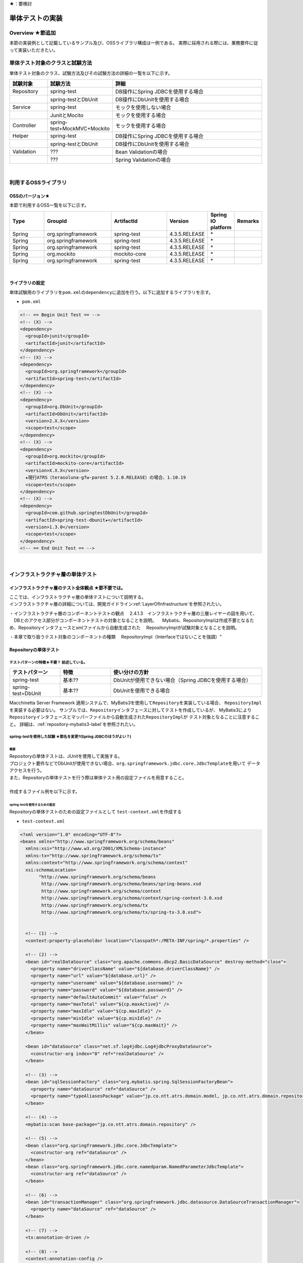 ★：要検討

単体テストの実装
================================================================================

.. only:: html

 .. contents:: 目次
    :depth: 3
    :local:

Overview ★節追加
--------------------------------------------------------------------------------

本節の実装例として記載しているサンプル及び、OSSライブラリ構成は一例である。
実際に採用される際には、業務要件に従って実装いただきたい。


単体テスト対象のクラスと試験方法
--------------------------------------------------------------------------------

単体テスト対象のクラス、試験方法及びその試験方法の詳細の一覧を以下に示す。

.. tabularcolumns:: |p{0.20\linewidth}|p{0.20\linewidth}|p{0.60\linewidth}|
.. list-table::
    :header-rows: 1
    :widths: 15 25 60

    * - 試験対象
      - 試験方法
      - 詳細
    * - Repository
      - spring-test
      - DB操作にSpring JDBCを使用する場合
    * - 
      - spring-testとDbUnit
      - DB操作にDbUnitを使用する場合
    * - Service
      - spring-test
      - モックを使用しない場合
    * - 
      - JunitとMocito
      - モックを使用する場合
    * - Controller
      - spring-test+MockMVC+Mockito
      - モックを使用する場合
    * - Helper
      - spring-test
      - DB操作にSpring JDBCを使用する場合
    * - 
      - spring-testとDbUnit
      - DB操作にDbUnitを使用する場合
    * - Validation
      - ???
      - Bean Validationの場合
    * - 
      - ???
      - Spring Validationの場合

|

利用するOSSライブラリ
--------------------------------------------------------------------------------

OSSのバージョン★
^^^^^^^^^^^^^^^^^^^^^^^^^^^^^^^^^^^^^^^^^^^^^^^^^^^^^^^^^^^^^^^^^^^^^^^^^^^^^^^^

本節で利用するOSS一覧を以下に示す。

.. tabularcolumns:: |p{0.15\linewidth}|p{0.27\linewidth}|p{0.25\linewidth}|p{0.15\linewidth}|p{0.05\linewidth}|p{0.08\linewidth}|
.. list-table::
    :header-rows: 1
    :widths: 15 27 25 15 5 8

    * - Type
      - GroupId
      - ArtifactId
      - Version
      - Spring IO platform
      - Remarks
    * - Spring
      - org.springframework
      - spring-test
      - 4.3.5.RELEASE
      - \*
      -
    * - Spring
      - org.springframework
      - spring-test
      - 4.3.5.RELEASE
      - \*
      -
    * - Spring
      - org.springframework
      - spring-test
      - 4.3.5.RELEASE
      - \*
      -
    * - Spring
      - org.mockito
      - mockito-core
      - 4.3.5.RELEASE
      - \*
      -
    * - Spring
      - org.springframework
      - spring-test
      - 4.3.5.RELEASE
      - \*
      -

|

ライブラリの設定
^^^^^^^^^^^^^^^^^^^^^^^^^^^^^^^^^^^^^^^^^^^^^^^^^^^^^^^^^^^^^^^^^^^^^^^^^^^^^^^^

単体試験用のライブラリを\ ``pom.xml``\ の\ ``dependency``\ に追加を行う。以下に追加するライブラリを示す。

* ``pom.xml``

.. code-block:: xml

    <!-- == Begin Unit Test == -->
    <!-- (X) -->
    <dependency>
      <groupId>junit</groupId>
      <artifactId>junit</artifactId>
    </dependency>
    <!-- (X) -->
    <dependency>
      <groupId>org.springframework</groupId>
      <artifactId>spring-test</artifactId>
    </dependency>
    <!-- (X) -->
    <dependency>
      <groupId>org.DbUnit</groupId>
      <artifactId>DbUnit</artifactId>
      <version>2.X.X</version>
      <scope>test</scope>
    </dependency>
    <!-- (X) -->
    <dependency>
      <groupId>org.mockito</groupId>
      <artifactId>mockito-core</artifactId>
      <version>X.X.X</version>
      ★現行ATRS（terasoluna-gfw-parent 5.2.0.RELEASE）の場合、1.10.19
      <scope>test</scope>
    </dependency>
    <!-- (X) -->
    <dependency>
      <groupId>com.github.springtestDbUnit</groupId>
      <artifactId>spring-test-dbunit★</artifactId>
      <version>1.3.0</version>
      <scope>test</scope>
    </dependency>
    <!-- == End Unit Test == -->


|

インフラストラクチャ層の単体テスト
--------------------------------------------------------------------------------

インフラストラクチャ層のテスト全体観点 ★節不要では。
^^^^^^^^^^^^^^^^^^^^^^^^^^^^^^^^^^^^^^^^^^^^^^^^^^^^^^^^^^^^^^^^^^^^^^^^^^^^^^^^

| ここでは、インフラストラクチャ層の単体テストについて説明する。
| インフラストラクチャ層の詳細については、開発ガイドライン\ :ref:`LayerOfInfrastructure`\を参照されたい。

・インフラストラクチャ層のコンポーネントテストの観点
　2.4.1.3　インフラストラクチャ層の三層レイヤーの図を用いて、
　DBとのアクセス部分がコンポーネントテストの対象となることを説明。
　Mybatis、RepositoryImplは作成不要となるため、Repositoryインタフェースとxmlファイルから自動生成された
　RepositoryImplが試験対象となることを説明。

・本章で取り扱うテスト対象のコンポーネントの種類
　RepositoryImpl（Interfaceではないことを強調）"


Repositoryの単体テスト
^^^^^^^^^^^^^^^^^^^^^^^^^^^^^^^^^^^^^^^^^^^^^^^^^^^^^^^^^^^^^^^^^^^^^^^^^^^^^^^^

テストパターンの特徴★不要？ 前述している。
""""""""""""""""""""""""""""""""""""""""""""""""""""""""""""""""""""""""""""""""

.. tabularcolumns:: |p{0.20\linewidth}|p{0.20\linewidth}|p{0.60\linewidth}|
.. list-table::
    :header-rows: 1
    :widths: 20 20 60

    * - テストパターン
      - 特徴
      - 使い分けの方針
    * - spring-test
      - 基本??
      - DbUnitが使用できない場合（Spring JDBCを使用する場合）
    * - spring-test+DbUnit
      - 基本??
      - DbUnitを使用できる場合


Macchinetta Server Framework 適用システムで、MyBatis3を使用して\ ``Repository``\ を実装している場合、
\ ``RepositoryImpl``\ を実装する必要はない。
サンプルでは、\ ``Repository``\ インタフェースに対してテストを作成しているが、
MyBatis3により\ ``Repository``\ インタフェースとマッパーファイルから自動生成された\ ``RepositoryImpl``\ が
テスト対象となることに注意すること。
詳細は、\ :ref:`repository-mybatis3-label`\ を参照されたい。


spring-testを使用した試験 ★節名を変更?(Spring JDBCのほうがよい？)
""""""""""""""""""""""""""""""""""""""""""""""""""""""""""""""""""""""""""""""""

概要
''''''''''''''''''''''''''''''''''''''''''''''''''''''''''''''''''''''''''''''''

| Repositoryの単体テストは、JUnitを使用して実施する。
| プロジェクト要件などでDbUnitが使用できない場合、\ ``org.springframework.jdbc.core.JdbcTemplate``\ を用いて
  データアクセスを行う。
| また、Repositoryの単体テストを行う際は単体テスト用の設定ファイルを用意すること。
| 
| 作成するファイル例を以下に示す。

.. _TestGuideSettingOfSpringTest:

spring-testを使用するための設定
''''''''''''''''''''''''''''''''''''''''''''''''''''''''''''''''''''''''''''''''

| Repositoryの単体テストのための設定ファイルとして  \ ``test-context.xml``\ を作成する

* ``test-context.xml``

.. code-block:: xml

    <?xml version="1.0" encoding="UTF-8"?>
    <beans xmlns="http://www.springframework.org/schema/beans"
      xmlns:xsi="http://www.w3.org/2001/XMLSchema-instance"
      xmlns:tx="http://www.springframework.org/schema/tx"
      xmlns:context="http://www.springframework.org/schema/context"
      xsi:schemaLocation=
           "http://www.springframework.org/schema/beans
            http://www.springframework.org/schema/beans/spring-beans.xsd
            http://www.springframework.org/schema/context
            http://www.springframework.org/schema/context/spring-context-3.0.xsd
            http://www.springframework.org/schema/tx
            http://www.springframework.org/schema/tx/spring-tx-3.0.xsd">


      <!-- (1) -->
      <context:property-placeholder location="classpath*:/META-INF/spring/*.properties" />

      <!-- (2) -->
      <bean id="realDataSource" class="org.apache.commons.dbcp2.BasicDataSource" destroy-method="close">
        <property name="driverClassName" value="${database.driverClassName}" />
        <property name="url" value="${database.url}" />
        <property name="username" value="${database.username}" />
        <property name="password" value="${database.password}" />
        <property name="defaultAutoCommit" value="false" />
        <property name="maxTotal" value="${cp.maxActive}" />
        <property name="maxIdle" value="${cp.maxIdle}" />
        <property name="minIdle" value="${cp.minIdle}" />
        <property name="maxWaitMillis" value="${cp.maxWait}" />
      </bean>

      <bean id="dataSource" class="net.sf.log4jdbc.Log4jdbcProxyDataSource">
        <constructor-arg index="0" ref="realDataSource" />
      </bean>

      <!-- (3) -->
      <bean id="sqlSessionFactory" class="org.mybatis.spring.SqlSessionFactoryBean">
        <property name="dataSource" ref="dataSource" />
        <property name="typeAliasesPackage" value="jp.co.ntt.atrs.domain.model, jp.co.ntt.atrs.domain.repository" />
      </bean>

      <!-- (4) -->
      <mybatis:scan base-package="jp.co.ntt.atrs.domain.repository" />

      <!-- (5) -->
      <bean class="org.springframework.jdbc.core.JdbcTemplate">
        <constructor-arg ref="dataSource" />
      </bean>
      <bean class="org.springframework.jdbc.core.namedparam.NamedParameterJdbcTemplate">
        <constructor-arg ref="dataSource" />
      </bean>

      <!-- (6) -->
      <bean id="transactionManager" class="org.springframework.jdbc.datasource.DataSourceTransactionManager">
        <property name="dataSource" ref="dataSource" />
      </bean>

      <!-- (7) -->
      <tx:annotation-driven />

      <!-- (8) -->
      <context:annotation-config />
      <context:component-scan base-package="jp.co.ntt.atrs.domain.repository" />

    </beans>


.. tabularcolumns:: |p{0.10\linewidth}|p{0.90\linewidth}|
.. list-table::
    :header-rows: 1
    :widths: 10 90

    * - 項番
      - 説明
    * - | (1)
      - | プロパティファイルを読み込む。
        | Bean定義ファイルに ``<context:property-placeholder/>`` タグを定義することで、
          JavaクラスやBean定義ファイル内でプロパティファイル内の値にアクセスできるようになる。
    * - | (2)
      - | データソースの実装クラスを指定する。
          例では、Apache Commons DBCPから提供されているデータソースクラス
          (\ ``org.apache.commons.dbcp2.BasicDataSource``\ )を指定する。
        | データソースを定義する際に設定するドライバクラス名やURLなどの接続情報は、メンテナンス性向上のため
          プロパティファイルに定義すること。
    * - | (3)
      - | \ ``SqlSessionFactory`` \を生成するためのコンポーネントとして\ ``org.mybatis.spring.SqlSessionFactoryBean`` \
          をBean定義する。
    * - | (4)
      - | MyBatisがマッパーを自動スキャンするパッケージを設定。
        | Repositoryのメソッドが呼び出されるとマッパーのSQLが実行される。
    * - | (5)
      - | \ ``org.springframework.jdbc.core.JdbcTemplate``\ クラスをBean定義する。
    * - | (6)
      - | \ ``org.springframework.jdbc.datasource.DataSourceTransactionManager`` \クラスをBean定義する。
          \ ``dataSource`` \プロパティには、設定済みのデータソースのbeanを指定する。
    * - | (7)
      - | \ ``<tx:annotation-driven>``\ を追加することで、\ ``@Transactional``\ アノテーションを使った
          トランザクション境界の指定が有効となる。
    * - | (8)
      - | \ ``jp.co.ntt.atrs.domain.repository``\ パッケージ配下をcomponent-scan対象にする。
        | これにより、\ ``jp.co.ntt.atrs.domain.repository``\ パッケージ配下のクラスに@Repositoryアノテーションを
          付けることで、DI対象にできる。


Repositoryテストの実装
''''''''''''''''''''''''''''''''''''''''''''''''''''''''''''''''''''''''''''''''

| Repositoryの単体テストクラスの作成方法を説明する。

* ``RouteRepositoryTest.java``

.. code-block:: java

    @RunWith(SpringJUnit4ClassRunner.class) // (1)
    @ContextConfiguration(locations = {
            "classpath:META-INF/spring/test-context.xml" }) // (2)
    @Transactional // (3)
    @Rollback // (4)
    public class RouteRepositoryTest {

        @Inject
        RouteRepository target; // (5)

        @Inject
        JdbcTemplate jdbctemplate; // (6)

        // ommited

    }

.. tabularcolumns:: |p{0.10\linewidth}|p{0.90\linewidth}|
.. list-table::
    :header-rows: 1
    :widths: 10 90

    * - 項番
      - 説明
    * - | (1)
      - | \ ``@RunWith``\ アノテーションを付与する。
        | \ ``@RunWith``\ に\ ``SpringJUnit4ClassRunner``\ を指定することによって、Spring固有のアノテーションを
          テストクラスで利用できる。
    * - | (2)
      - | \ ``@ContextConfiguration``\ アノテーションを付与する。
        | \ ``@ContextConfiguration``\ アノテーションにテスト用の設定ファイルを指定することによって、テストを行う際は
          テスト用の設定ファイルを読み込むようにできる。classpathを指定することによって、resource直下を参照できる。
    * - | (3)
      - | \ ``@Transactional``\ アノテーションを付与する。
        | テストクラスに\ ``@Transactional``\ アノテーションを宣言することで、テストクラスが持つテストメソッドは
          トランザクション制御の対象となる。
    * - | (4)
      - | \ ``@Rollback``\ アノテーションを付与する。
        | テストクラスに\ ``@Rollback``\ アノテーションを宣言することで、各テストメソッドの終了時にトランザクションが
          ロールバックされるようになる。これによって、テストの実行によるDBの内容の変更を防ぐことができる。
    * - | (5)
      - | 試験対象のクラスをインジェクションする。
        | 試験対象である\ ``RouteRepository``\ クラスをインジェクションする。
    * - | (6)
      - | \ ``JdbcTemplate``\ クラスをインジェクションする。
        | \ ``JdbcTemplate``\ とはSpring JDBCサポートのコアクラスである。JDBC APIではデータソースからコネクションの取得、
          PreparedStatementの作成、ResultSetの解析、コネクションの解放などを行う必要があるが、\ ``JdbcTemplate``\ 
          を使うことでこれらの処理の多くが隠蔽され、より簡単にデータアクセスを行うことができる。
          DBUnitを使用しない場合は、\ ``JdbcTemplate``\ を使用してテストデータの投入を行うことを推奨する。

.. note:: **ロールバックを実施しない場合について**

    ロールバックをしないようにするには、\ ``@TransactionConfiguration``\ アノテーションのオプションで
    \ ``defaultRollback=false``\ を与えるか、テストメソッドへ明示的に\ ``@Rollback(false)``\ のように
    アノテーションでロールバックを行わないことを記す必要がある。
    
    注意点としては、テストメソッドがロールバックを行わない設定になっているとテストが失敗した場合でも
    トランザクションがコミットされてしまう。中途半端なデータをDBに残してしまうことがあるので、
    どうしてもGUIツールなどでテーブルの中身を確認する必要がある場合のみ使用すること。


.. warning:: **@Rollbackと@TransactionConfigurationについて**

    Macchinettaオンライン 1.2版よりクラス単位で\ ``@Rollback``\ の設定が可能となった。
    これに伴い\ ``@TransactionConfiguration``\ が非推奨となった。但し、Macchinettaオンライン 1.1版以前では
    \ ``@Rollback``\ はメソッド単位にのみ設定が可能であり、クラス単位でロールバックの設定をする場合は
    \ ``@TransactionConfiguration(defaultRollback = true)``\ を設定する必要がある。

|

次にテスト用データを投入するメソッドを追加する。★@Sqlを使用するのであれば、上で説明する

* ``RouteRepositoryTest.java``

.. code-block:: java

    @Before // (1)
    public void setUp() throws Exception {

    }



.. tabularcolumns:: |p{0.10\linewidth}|p{0.90\linewidth}|
.. list-table::
    :header-rows: 1
    :widths: 10 90

    * - 項番
      - 説明
    * - | (1)
      - | 

.. note:: **JdbcTemplateの使い方(INSERT/UPDATE/DELETE文)**

    JdbcTemplateにて、INSERT/UPDATE/DELETE文を発行する際はupdateメソッドを使用する。
    INSERT/UPDATE/DELETE文はいずれも更新系のSQLなので、1つのメソッドに集約されている。
    メソッド名の「update」は、UPDATE文を意味するわけではないので、注意すること。
    使用法としては、第1引数にSQL文を指定し、第2引数以降にパラメータの値を指定すること。
    SELECT文の使用法については次の参照系のテストメソッドの作成例にて説明を行う。

|

参照系のテストメソッドの作成例を以下に示す。

* ``RouteRepositoryTest.java``

.. code-block:: java

    package jp.co.ntt.atrs.domain.repository.route;

    @Test
    public void testFindAll() {

        // (1)
        List<Route> routeList = target.findAll();

        // (2)
        assertEquals(routeList.size(), 2);

        // (3)
        assertEquals(routeList.get(0).getRouteNo().intValue(), 1);
        assertEquals(routeList.get(1).getRouteNo().intValue(), 2);
        assertEquals(routeList.get(0).getBasicFare().intValue(), 30600);
        assertEquals(routeList.get(1).getBasicFare().intValue(), 40700);

        Airport DepAirport_0 = routeList.get(0).getDepartureAirport();
        Airport DepAirport_1 = routeList.get(1).getDepartureAirport();
        Airport ArrAirport_0 = routeList.get(0).getArrivalAirport();
        Airport ArrAirport_1 = routeList.get(1).getArrivalAirport();

        assertEquals(DepAirport_0.getCode(), "HND");
        assertEquals(DepAirport_0.getName(), "東京（羽田）");
        assertEquals(DepAirport_1.getCode(), "HND");
        assertEquals(DepAirport_1.getName(), "東京（羽田）");

        assertEquals(ArrAirport_0.getCode(), "ITM");
        assertEquals(ArrAirport_0.getName(), "大阪（伊丹）");
        assertEquals(ArrAirport_1.getCode(), "MBE");
        assertEquals(ArrAirport_1.getName(), "オホーツク紋別");
    }


.. tabularcolumns:: |p{0.10\linewidth}|p{0.90\linewidth}|
.. list-table::
    :header-rows: 1
    :widths: 10 90

    * - 項番
      - 説明
    * - | (1)
      - | テスト対象メソッドを実行する。
    * - | (2)
      - | 期待した結果件数が返却されることの確認する。
    * - | (1)
      - | 期待した結果が取得できていることを確認する。


更新系のテストメソッドの作成例を以下に示す。

* ``RouteRepositoryTest.java``

.. code-block:: java

    package jp.co.ntt.atrs.domain.repository.member;

    @Test
    public void testUpdate() {

        // (1)
        MemberLogin memberLogin = new MemberLogin();
        String updatePW = "update";
        memberLogin.setPassword(updatePW);
        // omitted

        Member member = new Member();
        String updateMemShipNum = "08";
        member.setMembershipNumber(updateMemShipNum);
        // omitted
        member.setMemberLogin(memberLogin);

        // (2)
        int actualNum = target.updateMemberLogin(member);

        // (3)
        assertEquals(actualNum, 1);

        // (4)
        String cntSql = "SELECT COUNT(*) FROM member_login";
        int resultCnt = jdbctemplate.queryForObject(cntSql, Integer.class);
        assertEquals(resultCnt, 10);

        // (5)
        String sql = "SELECT customer_no, password FROM member_login WHERE customer_no = '08'";
        List<Member> actualList = jdbctemplate.query(sql,
                new MemberRowMapper());
        Member actualMember = actualList.get(0);
        assertEquals(actualMember.getMembershipNumber(), updateMemShipNum);
        assertEquals(actualMember.getMemberLogin().getPassword(), updatePW);
    }

    private static class MemberRowMapper implements RowMapper<Member> {

        @Override
        public Member mapRow(ResultSet rs, int rowNum) throws SQLException {
            Member m = new Member();
            MemberLogin ml = new MemberLogin();

            m.setMembershipNumber(rs.getString("CUSTOMER_NO"));
            ml.setPassword(rs.getString("PASSWORD"));
            m.setMemberLogin(ml);

            return m;
        }
    }

.. tabularcolumns:: |p{0.10\linewidth}|p{0.90\linewidth}|
.. list-table::
    :header-rows: 1
    :widths: 10 90

    * - 項番
      - 説明
    * - | (1)
      - | テスト対象メソッドを実行するためのテストデータを作成する。
    * - | (2)
      - | テスト対象メソッドを実行する。
    * - | (3)
      - | 更新件数を確認する。
    * - | (4)
      - | テスト対象メソッド実行後のテストデータ件数を取得し、変更がないことを確認する。
    * - | (5)
      - | テスト対象メソッド実行後のテストデータを取得し、変更されていることを確認する。


spring-testとDbUnitを使用した試験
""""""""""""""""""""""""""""""""""""""""""""""""""""""""""""""""""""""""""""""""

概要
''''''''''''''''''''''''''''''''''''''''''''''''''''''''''''''''''''''''''''''''

データアクセスにDbUnitを使用する場合のRepositoryの単体テスト実装方法について説明する。

DbUnitとは、データベースに依存するクラスのテストを行うためのJUnit拡張フレームワークである。
以下のような機能を利用することで試験工数を削減できるため、基本的にはDbUnitを用いて実装することを推奨する。

 * 事前のテストデータのセットアップ機能
 * テスト実施後の期待結果データとの比較によるデータベースの状態の検証機能

DbUnitを利用したRepositoryの単体テストにおいて、作成するファイルを以下に示す。

.. figure:: images/ComponentTest_project_configuration_dbunit.png
   :width: 95%

.. tabularcolumns:: |p{0.30\linewidth}|p{0.70\linewidth}|
.. list-table::
    :header-rows: 1
    :widths: 30 70

    * - 作成するファイル名
      - 説明
    * - XxxRepositoryTest.java
      - XxxRepository.javaのテストクラス(DBUnitと連携する場合)
    * - test-context-dbunit.xml
      - Repositoryの単体テストを行う際に使用する設定ファイル(DBUnitと連携する場合)
    * - afterdelete_data.xml
      - 削除のテスト実行後の期待結果データファイル
    * - afterinsert_data.xml
      - 登録のテスト実行後の期待結果データファイル
    * - afterupdate_data.xml
      - 更新のテスト実行後の期待結果データファイル
    * - test_data.xml
      - テストで使用する試験前提条件データファイル

.. _TestGuideSettingOfDbUnit:

DbUnitを使用するための設定
''''''''''''''''''''''''''''''''''''''''''''''''''''''''''''''''''''''''''''''''

| RepositoryのDBUnitを利用した単体テストのための設定ファイルとして \ ``test-context-dbunit.xml``\ を作成する。
| \ :ref:`TestGuideSettingOfSpringTest`\ で作成したファイルに
  \ ``org.springframework.jdbc.datasource.TransactionAwareDataSourceProxy``\ のBean定義を追加する

* ``test-context-dbunit.xml``

.. code-block:: xml

  <!-- (1) -->
  <bean id="realDataSource" class="org.springframework.jdbc.datasource.TransactionAwareDataSourceProxy">
    <constructor-arg index="0" ref="log4jdbc" />
  </bean>

.. tabularcolumns:: |p{0.10\linewidth}|p{0.90\linewidth}|
.. list-table::
    :header-rows: 1
    :widths: 10 90

    * - 項番
      - 説明
    * - | (1)
      - | データソースのクラスを\ ``TransactionAwareDataSourceProxy``\ のbeanにすることで、
           DbUnitをSpringのトランザクション管理下にすることができる。


Repositoryテストの実装(DBUnitと連携する場合)
''''''''''''''''''''''''''''''''''''''''''''''''''''''''''''''''''''''''''''''''

* ``RouteRepositoryDbUnitTest.java``

.. code-block:: java

    @RunWith(SpringJUnit4ClassRunner.class)
    @ContextConfiguration(locations = { "classpath*:META-INF/spring/test-context-dbunit.xml" }) // (1)
    @Transactional
    public class RouteRepositoryDbUnitTest extends DataSourceBasedDBTestCase { //(2)

        // omitted

        @Inject
        DataSource dataSource;  //(3)

        @Before
        public void setUp() throws Exception {
            super.setUp();
        }

.. tabularcolumns:: |p{0.10\linewidth}|p{0.90\linewidth}|
.. list-table::
    :header-rows: 1
    :widths: 10 90

    * - 項番
      - 説明
    * - | (1)
      - | \ :ref:`TestGuideSettingOfDbUnit`\ で作成した設定ファイルを読み込む
    * - | (2)
      - | \ ``org.dbunit.DataSourceBasedDBTestCase``\ を継承する。
    * - | (3)
      - | \ ``javax.sql.DataSource``\ をインジェクションする。

|

次にテスト用データを投入する方法の例を示す。

* ``RouteRepositoryTest.java``

.. code-block:: java

    package jp.co.ntt.atrs.domain.repository.route;

    @Test
    public void testfindAll() throws Exception {

        // テスト対象の実行
        List<Route> routes = target.findAll();

        // DBにアクセスして、現在の登録されている情報を全て取得
        String sql = "SELECT r.route_no, r.basic_fare, a_dep.airport_cd AS dep_airport_cd, 
                + a_dep.airport_name AS dep_airport_name, "
                + "a_arr.airport_cd AS aar_airport_cd, a_arr.airport_name AS aar_airport_name "
                + "FROM route r, airport a_dep, airport a_arr " + "WHERE r.dep_airport_cd = a_dep.airport_cd "
                + "AND r.arr_airport_cd = a_arr.airport_cd";

        List<Route> actualList = jdbctemplate.query(sql, new RouteRowMapper());

        // 期待した結果が返却されてくることの確認
        assertEquals(routes.size(), actualList.size());

        // expectedListとactualListの内容が合っているかの確認 （追加部分）
        // 中身も同じであることを確認したほうがいいと思ったため。
        for (int i = 0; i < actualList.size(); i++) {

            Route route = routes.get(i);
            Route actualRoute = actualList.get(i);

            assertEquals(actualRoute.getRouteNo(), route.getRouteNo());

            assertEquals(actualRoute.getDepartureAirport().getCode(), route.getDepartureAirport().getCode());
            assertEquals(actualRoute.getDepartureAirport().getName(), route.getDepartureAirport().getName());
            assertEquals(actualRoute.getDepartureAirport().getDisplayOrder(),
                    route.getDepartureAirport().getDisplayOrder());

            assertEquals(actualRoute.getArrivalAirport().getCode(), route.getArrivalAirport().getCode());
            assertEquals(actualRoute.getArrivalAirport().getName(), route.getArrivalAirport().getName());
            assertEquals(actualRoute.getArrivalAirport().getDisplayOrder(),
                    route.getArrivalAirport().getDisplayOrder());

            assertEquals(actualRoute.getBasicFare(), route.getBasicFare());
        }

        // 比較用データ （追加部分）
        IDataSet expectedDataSet = new FlatXmlDataSetBuilder()
                .build(new File("src/test/resources/META-INF/data/after_data.xml"));

        // データが変わっていないことの確認 （追加部分）
        Assertion.assertEquals(getDataSet(), expectedDataSet);

    }

    private static class RouteRowMapper implements RowMapper<Route> {

        @Override
        public Route mapRow(ResultSet rss, int rowNum) throws SQLException {
            Route r = new Route();
            Airport arr = new Airport();
            arr.setCode(rs.getString("AAR_AIRPORT_CD"));
            arr.setName(rs.getString("AAR_AIRPORT_NAME"));

            Airport dep = new Airport();
            dep.setCode(rs.getString("DEP_AIRPORT_CD"));
            dep.setName(rs.getString("DEP_AIRPORT_NAME"));

            r.setRouteNo(rs.getInt("ROUTE_NO"));
            r.setBasicFare(rs.getInt("BASIC_FARE"));
            r.setArrivalAirport(arr);
            r.setDepartureAirport(dep);

            return r;
        }
    }


.. tabularcolumns:: |p{0.10\linewidth}|p{0.90\linewidth}|
.. list-table::
    :header-rows: 1
    :widths: 10 90

    * - 項番
      - 説明
    * - | (1)
      - | 
    * - | (2)
      - | 
    * - | (3)
      - | 


.. note::

    DbJUnitのExcelバージョンについて








ドメイン層の単体テスト
--------------------------------------------------------------------------------

ドメイン層のテスト全体観点
^^^^^^^^^^^^^^^^^^^^^^^^^^^^^^^^^^^^^^^^^^^^^^^^^^^^^^^^^^^^^^^^^^^^^^^^^^^^^^^^

ここでは、ドメイン層の単体テストについて説明する。
ドメイン層の詳細については、開発ガイドライン\ :ref:`LayerOfDomain`\ を参照されたい。


・ドメイン層のコンポーネントテストの観点
　2.4.1.2. ドメイン層の三層レイヤーの図を用いて、業務ロジックや、CRUD操作についての部分が
　コンポーネントテストの対象となることを説明。

・本章で取り扱うテスト対象のコンポーネントの種類
　ServiceImpl"



Serviceの単体テスト
^^^^^^^^^^^^^^^^^^^^^^^^^^^^^^^^^^^^^^^^^^^^^^^^^^^^^^^^^^^^^^^^^^^^^^^^^^^^^^^^

テストパターンの特徴
""""""""""""""""""""""""""""""""""""""""""""""""""""""""""""""""""""""""""""""""

"・それぞれのコンポーネントごとの試験パターン
　表形式でパターンの特徴の記述
　テストパターン　｜　特徴　｜　使い分けの方針
　spring-test　|　基本的なやつ　｜　zzzzzzz
　Junit+Mockito　｜　yyyyy　｜xxxx

参考ガイドライン
　4.1.1 概要の文章

・一部モックを使うのであれば、合わせて読むことを記載"

spring-testを使用した試験
""""""""""""""""""""""""""""""""""""""""""""""""""""""""""""""""""""""""""""""""

概要
''''''''''''''''''''''''''''''''''''''''''''''''''''''''''''''''''''''''''''''''


"・フォルダ構成の図
参考ガイドライン
　4.1.1. 概要　をベースにする。

・作成するファイル名、その説明
参考ガイドライン
　4.1.1. 概要　をベースにする。

・RepositoryImpl実コードを使用した試験"


Serviceテストの実装(DBUnitと連携する場合)
''''''''''''''''''''''''''''''''''''''''''''''''''''''''''''''''''''''''''''''''

"・Serviceテストクラスの作成
　参考ガイドライン
　4.1.4. Serviceのテストクラス作成
　をベースにする。

・参考ガイドラインでは、ソースと説明がそれぞれの項目で記載されているが、
ひとつのソースで説明を行うようにする。"



JunitとMocitoを使用した試験
""""""""""""""""""""""""""""""""""""""""""""""""""""""""""""""""""""""""""""""""

概要
''''''''''''''''''''''''''''''''''''''''''''''''''''''''''''''''''''''''''''''''

"・フォルダ構成の図
参考ガイドライン
　4.1.1. 概要　をベースにする。

・作成するファイル名、その説明
参考ガイドライン
　4.1.1. 概要　をベースにする。
"

Serviceテストの実装(DBUnitと連携する場合)
''''''''''''''''''''''''''''''''''''''''''''''''''''''''''''''''''''''''''''''''

"・Serviceテストクラスの作成
　参考ガイドライン
　4.1.3. モッククラスの作成方法（Mockito）
　4.1.4. Serviceのテストクラス作成
　をベースにする。

・参考ガイドラインでは、ソースと説明がそれぞれの項目で記載されているが、
ひとつのソースで説明を行うようにする。"



アプリケーション層の単体テスト
--------------------------------------------------------------------------------

アプリケーション層のテスト全体観点
^^^^^^^^^^^^^^^^^^^^^^^^^^^^^^^^^^^^^^^^^^^^^^^^^^^^^^^^^^^^^^^^^^^^^^^^^^^^^^^^

ここでは、アプリケーション層の単体テストについて説明する。
アプリケーション層の詳細については、開発ガイドライン\ :ref:`LayerOfApplication`\ を参照されたい。

・アプリケーション層のコンポーネントテストの観点
　2.4.1.1　アプリケーション層の三層レイヤーの図を用いて、データの入出力、入力データの妥当性チェックがコンポーネントテストの対象となることを説明。

・本章で取り扱うテスト対象のコンポーネントの種類
　Controller，Helper，Form(Validation)
※Viewは対象外の旨記載"


Controllerの単体テスト
^^^^^^^^^^^^^^^^^^^^^^^^^^^^^^^^^^^^^^^^^^^^^^^^^^^^^^^^^^^^^^^^^^^^^^^^^^^^^^^^

テストパターンの特徴
""""""""""""""""""""""""""""""""""""""""""""""""""""""""""""""""""""""""""""""""

"・それぞれのコンポーネントごとの試験パターン
　表形式で特徴の記述
　テストパターン　｜　特徴　｜　使い分けの方針
　spring-test、MockMVC、Mockito（standalone）
　spring-test、MockMVC（webappcontextsetup）

参考ガイドライン
　5.5.1 概要の文章
"

spring-test+MockMVC+Mockitoを使用した試験
""""""""""""""""""""""""""""""""""""""""""""""""""""""""""""""""""""""""""""""""

概要
''''''''''''''''''''''''''''''''''''''''''''''''''''''''''''''''''''''''''''''''

"・フォルダ構成の図
参考ガイドライン
　5.5.1　概要　をベースにする。

・作成するファイル名、その説明
参考ガイドライン
　5.5.1　概要　をベースにする。
"

Controllerテストの実装
''''''''''''''''''''''''''''''''''''''''''''''''''''''''''''''''''''''''''''''''

"・Controllerテストクラスの作成
　参考ガイドライン
　5.5.3. Controllerのテストクラス作成
　5.5.4. Controllerのテストメソッド作成
　をベースにする。

・参考ガイドラインでは、ソースと説明がそれぞれの項目で記載されているが、
ひとつのソースで説明を行うようにする。"


Helperの単体テスト
^^^^^^^^^^^^^^^^^^^^^^^^^^^^^^^^^^^^^^^^^^^^^^^^^^^^^^^^^^^^^^^^^^^^^^^^^^^^^^^^

テストパターンの特徴
""""""""""""""""""""""""""""""""""""""""""""""""""""""""""""""""""""""""""""""""

"・それぞれのコンポーネントごとの試験パターン
　表形式でパターンの特徴の記述
　テストパターン　｜　特徴　｜　使い分けの方針
　Junit　|　基本的なやつ　｜　mockito等のスタックが使用できない場合
　Junit+Mockito　｜　yyyyy　｜xxxx

参考ガイドライン
　5.2.1. 概要　をベースにする。

テスト実装例
""""""""""""""""""""""""""""""""""""""""""""""""""""""""""""""""""""""""""""""""

・他のテストパターンと同じように実装することができる旨記載して飛ばす"


Validatorの単体テスト
^^^^^^^^^^^^^^^^^^^^^^^^^^^^^^^^^^^^^^^^^^^^^^^^^^^^^^^^^^^^^^^^^^^^^^^^^^^^^^^^

テストパターンの特徴
""""""""""""""""""""""""""""""""""""""""""""""""""""""""""""""""""""""""""""""""


JUnitを使用した試験（Bean Validation）
""""""""""""""""""""""""""""""""""""""""""""""""""""""""""""""""""""""""""""""""

概要
''''''''''''''''''''''''''''''''''''''''''''''''''''''''''''''''''''''''''''''''

"・フォルダ構成の図
参考ガイドライン
　5.3.1　概要　をベースにする。
・作成するファイル名、その説明
参考ガイドライン
　5.3.1　概要　をベースにする。"


Validatorテストの実装
''''''''''''''''''''''''''''''''''''''''''''''''''''''''''''''''''''''''''''''''

"・Validatorテストクラスの作成
　参考ガイドライン
　5.3.2. Validator(Bean Validation)のテストクラス作成
　5.3.3. Validator(Bean Validation)のテストメソッド作成
　をベースにする。

・参考ガイドラインでは、ソースと説明がそれぞれの項目で記載されているが、
ひとつのソースで説明を行うようにする。"

JUnitを使用した試験（Spring Validation）
""""""""""""""""""""""""""""""""""""""""""""""""""""""""""""""""""""""""""""""""

概要
''''''''''''''''''''''''''''''''''''''''''''''''''''''''''''''''''''''''''''''''

"・フォルダ構成の図
参考ガイドライン
　5.4.1　概要　をベースにする。
・作成するファイル名、その説明
参考ガイドライン
　5.4.1　概要　をベースにする。"


Validatorテストの実装
''''''''''''''''''''''''''''''''''''''''''''''''''''''''''''''''''''''''''''''''

"・Controllerテストクラスの作成
　参考ガイドライン
　5.4.2. Validator(Spring Validation)のテストクラス作成
　5.4.3. Validator(Spring Validation)のテストメソッド作成
　をベースにする。

・参考ガイドラインでは、ソースと説明がそれぞれの項目で記載されているが、
ひとつのソースで説明を行うようにする。"


